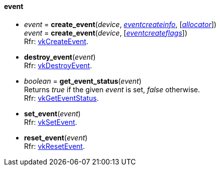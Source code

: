 
[[event]]
==== event

[[create_event]]
* _event_ = *create_event*(_device_, <<eventcreateinfo, _eventcreateinfo_>>, [<<allocators, _allocator_>>]) +
_event_ = *create_event*(_device_, [<<eventcreateflags, _eventcreateflags_>>]) +
[small]#Rfr: https://www.khronos.org/registry/vulkan/specs/1.1-extensions/man/html/vkCreateEvent.html[vkCreateEvent].#

[[destroy_event]]
* *destroy_event*(_event_) +
[small]#Rfr: https://www.khronos.org/registry/vulkan/specs/1.1-extensions/man/html/vkDestroyEvent.html[vkDestroyEvent].#

[[get_event_status]]
* _boolean_ = *get_event_status*(_event_) +
[small]#Returns _true_ if the given _event_ is set, _false_ otherwise. +
Rfr: https://www.khronos.org/registry/vulkan/specs/1.1-extensions/man/html/vkGetEventStatus.html[vkGetEventStatus].#

[[set_event]]
* *set_event*(_event_) +
[small]#Rfr: https://www.khronos.org/registry/vulkan/specs/1.1-extensions/man/html/vkSetEvent.html[vkSetEvent].#

[[reset_event]]
* *reset_event*(_event_) +
[small]#Rfr: https://www.khronos.org/registry/vulkan/specs/1.1-extensions/man/html/vkResetEvent.html[vkResetEvent].#

